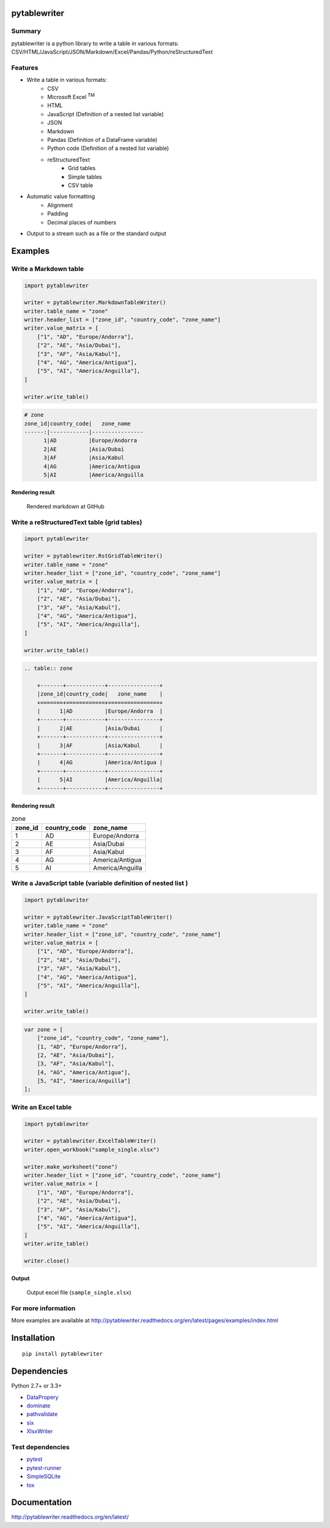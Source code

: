 pytablewriter
=============

.. image:: https://img.shields.io/pypi/pyversions/pytablewriter.svg
   :target: https://pypi.python.org/pypi/pytablewriter
.. image:: https://travis-ci.org/thombashi/pytablewriter.svg?branch=master
    :target: https://travis-ci.org/thombashi/pytablewriter
.. image:: https://ci.appveyor.com/api/projects/status/2w0611ajvw21vho5?svg=true
    :target: https://ci.appveyor.com/project/thombashi/pytablewriter
.. image:: https://coveralls.io/repos/github/thombashi/pytablewriter/badge.svg?branch=master
    :target: https://coveralls.io/github/thombashi/pytablewriter?branch=master

Summary
-------

pytablewriter is a python library to write a table in various formats: CSV/HTML/JavaScript/JSON/Markdown/Excel/Pandas/Python/reStructuredText

Features
--------

- Write a table in various formats:
    - CSV
    - Microsoft Excel :superscript:`TM`
    - HTML
    - JavaScript (Definition of a nested list variable)
    - JSON
    - Markdown
    - Pandas (Definition of a DataFrame variable)
    - Python code (Definition of a nested list variable)
    - reStructuredText
        - Grid tables
        - Simple tables
        - CSV table
- Automatic value formatting
    - Alignment
    - Padding
    - Decimal places of numbers
- Output to a stream such as a file or the standard output

Examples
========

Write a Markdown table
----------------------------

.. code:: python

    import pytablewriter

    writer = pytablewriter.MarkdownTableWriter()
    writer.table_name = "zone"
    writer.header_list = ["zone_id", "country_code", "zone_name"]
    writer.value_matrix = [
        ["1", "AD", "Europe/Andorra"],
        ["2", "AE", "Asia/Dubai"],
        ["3", "AF", "Asia/Kabul"],
        ["4", "AG", "America/Antigua"],
        ["5", "AI", "America/Anguilla"],
    ]

    writer.write_table()

.. code::

    # zone
    zone_id|country_code|   zone_name
    ------:|------------|----------------
          1|AD          |Europe/Andorra
          2|AE          |Asia/Dubai
          3|AF          |Asia/Kabul
          4|AG          |America/Antigua
          5|AI          |America/Anguilla


Rendering result
~~~~~~~~~~~~~~~~~~~~~~~~~~~~

.. figure:: ss/markdown.png
   :scale: 80%
   :alt: markdown_ss

   Rendered markdown at GitHub

Write a reStructuredText table (grid tables)
----------------------------------------------------------------


.. code:: python

    import pytablewriter

    writer = pytablewriter.RstGridTableWriter()
    writer.table_name = "zone"
    writer.header_list = ["zone_id", "country_code", "zone_name"]
    writer.value_matrix = [
        ["1", "AD", "Europe/Andorra"],
        ["2", "AE", "Asia/Dubai"],
        ["3", "AF", "Asia/Kabul"],
        ["4", "AG", "America/Antigua"],
        ["5", "AI", "America/Anguilla"],
    ]

    writer.write_table()


.. code::

    .. table:: zone

        +-------+------------+----------------+
        |zone_id|country_code|   zone_name    |
        +=======+============+================+
        |      1|AD          |Europe/Andorra  |
        +-------+------------+----------------+
        |      2|AE          |Asia/Dubai      |
        +-------+------------+----------------+
        |      3|AF          |Asia/Kabul      |
        +-------+------------+----------------+
        |      4|AG          |America/Antigua |
        +-------+------------+----------------+
        |      5|AI          |America/Anguilla|
        +-------+------------+----------------+


Rendering result
~~~~~~~~~~~~~~~~~~~~~~~~~~~~

.. table:: zone

    +-------+------------+----------------+
    |zone_id|country_code|   zone_name    |
    +=======+============+================+
    |      1|AD          |Europe/Andorra  |
    +-------+------------+----------------+
    |      2|AE          |Asia/Dubai      |
    +-------+------------+----------------+
    |      3|AF          |Asia/Kabul      |
    +-------+------------+----------------+
    |      4|AG          |America/Antigua |
    +-------+------------+----------------+
    |      5|AI          |America/Anguilla|
    +-------+------------+----------------+

Write a JavaScript table (variable definition of nested list )
----------------------------------------------------------------

.. code:: python

    import pytablewriter

    writer = pytablewriter.JavaScriptTableWriter()
    writer.table_name = "zone"
    writer.header_list = ["zone_id", "country_code", "zone_name"]
    writer.value_matrix = [
        ["1", "AD", "Europe/Andorra"],
        ["2", "AE", "Asia/Dubai"],
        ["3", "AF", "Asia/Kabul"],
        ["4", "AG", "America/Antigua"],
        ["5", "AI", "America/Anguilla"],
    ]

    writer.write_table()

.. code:: js

    var zone = [
        ["zone_id", "country_code", "zone_name"],
        [1, "AD", "Europe/Andorra"],
        [2, "AE", "Asia/Dubai"],
        [3, "AF", "Asia/Kabul"],
        [4, "AG", "America/Antigua"],
        [5, "AI", "America/Anguilla"]
    ];

Write an Excel table
----------------------------

.. code:: python

    import pytablewriter

    writer = pytablewriter.ExcelTableWriter()
    writer.open_workbook("sample_single.xlsx")

    writer.make_worksheet("zone")
    writer.header_list = ["zone_id", "country_code", "zone_name"]
    writer.value_matrix = [
        ["1", "AD", "Europe/Andorra"],
        ["2", "AE", "Asia/Dubai"],
        ["3", "AF", "Asia/Kabul"],
        ["4", "AG", "America/Antigua"],
        ["5", "AI", "America/Anguilla"],
    ]
    writer.write_table()

    writer.close()

Output
~~~~~~~~~~~~~~~~~~~~~~~~~~~~

.. figure:: ss/excel_single.png
   :scale: 100%
   :alt: excel_single

   Output excel file (``sample_single.xlsx``)

For more information
--------------------
More examples are available at 
http://pytablewriter.readthedocs.org/en/latest/pages/examples/index.html


Installation
============

::

    pip install pytablewriter


Dependencies
============

Python 2.7+ or 3.3+

- `DataPropery <https://github.com/thombashi/DataProperty>`__
- `dominate <http://github.com/Knio/dominate/>`__
- `pathvalidate <https://github.com/thombashi/pathvalidate>`__
- `six <https://pypi.python.org/pypi/six/>`__
- `XlsxWriter <http://xlsxwriter.readthedocs.io/>`__


Test dependencies
-----------------

- `pytest <http://pytest.org/latest/>`__
- `pytest-runner <https://pypi.python.org/pypi/pytest-runner>`__
- `SimpleSQLite <https://github.com/thombashi/SimpleSQLite>`__
- `tox <https://testrun.org/tox/latest/>`__

Documentation
=============

http://pytablewriter.readthedocs.org/en/latest/

